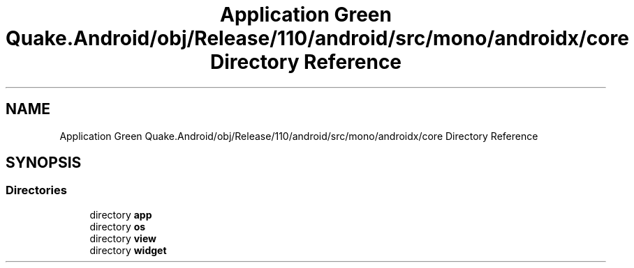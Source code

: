 .TH "Application Green Quake.Android/obj/Release/110/android/src/mono/androidx/core Directory Reference" 3 "Thu Apr 29 2021" "Version 1.0" "Green Quake" \" -*- nroff -*-
.ad l
.nh
.SH NAME
Application Green Quake.Android/obj/Release/110/android/src/mono/androidx/core Directory Reference
.SH SYNOPSIS
.br
.PP
.SS "Directories"

.in +1c
.ti -1c
.RI "directory \fBapp\fP"
.br
.ti -1c
.RI "directory \fBos\fP"
.br
.ti -1c
.RI "directory \fBview\fP"
.br
.ti -1c
.RI "directory \fBwidget\fP"
.br
.in -1c
